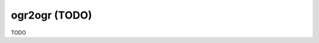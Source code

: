 .. _ogr2ogr:

================================================================================
ogr2ogr (TODO)
================================================================================

TODO

